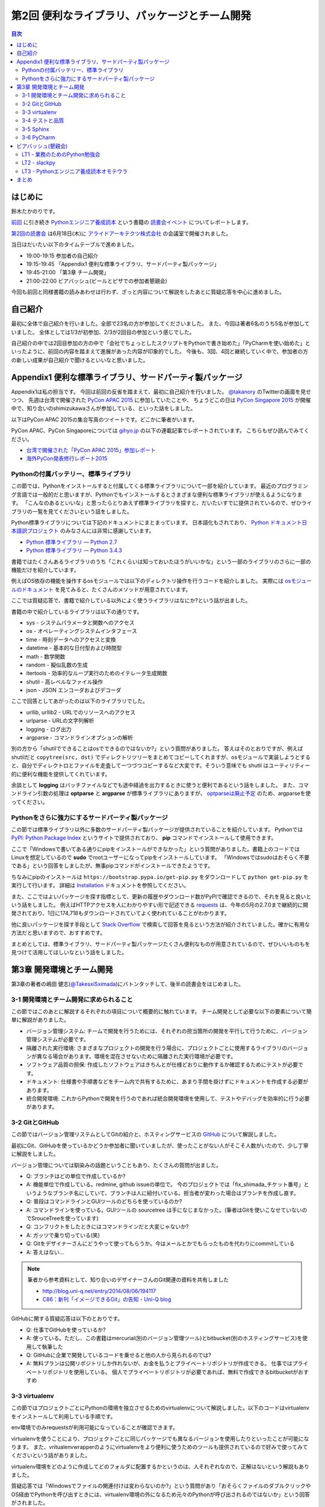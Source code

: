 ================================================
 第2回 便利なライブラリ、パッケージとチーム開発
================================================

.. contents:: 目次
   :local:

はじめに
========
鈴木たかのりです。

`前回 <http://gihyo.jp/news/report/01/python-training-book-reading-club/0001>`_
に引き続き
`Pythonエンジニア養成読本 <http://gihyo.jp/book/2015/978-4-7741-7320-7>`_
という書籍の `読書会イベント <http://pymook.connpass.com/>`_ についてレポートします。

`第2回の読書会 <http://pymook.connpass.com/event/15198/>`_ は6月18日(木)に `アライドアーキテクツ株式会社 <http://www.aainc.co.jp/>`_ の会議室で開催されました。

当日はだいたい以下のタイムテーブルで進めました。

- 19:00-19:15 参加者の自己紹介
- 19:15-19:45 「Appendix1 便利な標準ライブラリ、サードパーティ製パッケージ」
- 19:45-21:00 「第3章 チーム開発」
- 21:00-22:00 ビアバッシュ(ビールとピザでの参加者懇親会)

今回も前回と同様書籍の読みあわせは行わず、ざっと内容について解説をしたあとに質疑応答を中心に進めました。

自己紹介
========
最初に全体で自己紹介を行いました。全部で23名の方が参加してくださいました。
また、今回は著者6名のうち5名が参加していました。
全体としては1/3が初参加、2/3が2回目の参加という感じでした。

自己紹介の中では2回目参加の方の中で「会社でちょっとしたスクリプトをPythonで書き始めた」「PyCharmを使い始めた」といったように、前回の内容を踏まえて進展があった内容が印象的でした。
今後も、3回、4回と継続していく中で、参加者の方の新しい成果が自己紹介で聞けるといいなと思いました。

Appendix1 便利な標準ライブラリ、サードパーティ製パッケージ
==========================================================
Appendix1は私の担当です。
今回は前回の反省を踏まえて、最初に自己紹介を行いました。
`@takanory <https://twitter.com/takanory>`_ のTwitterの画面を見せつつ、
先週は台湾で開催された `PyCon APAC 2015 <https://tw.pycon.org/2015apac/en/>`_ に参加していたことや、
ちょうどこの日は `PyCon Singapore 2015 <https://pycon.sg/>`_ が開催中で、知り合いのshimizukawaさんが参加している、といった話をしました。

以下はPyCon APAC 2015の集合写真のツイートです。どこかに筆者がいます。

.. raw:: html

   <blockquote class="twitter-tweet" lang="en"><p lang="en" dir="ltr">Remember the exciting moments? Photos here! <a href="http://t.co/sECvyoE7eV">http://t.co/sECvyoE7eV</a> <a href="https://twitter.com/hashtag/pyconapac2015?src=hash">#pyconapac2015</a> <a href="http://t.co/DFsZEqovms">pic.twitter.com/DFsZEqovms</a></p>&mdash; PyConTW (@PyConTW) <a href="https://twitter.com/PyConTW/status/611410021948243968">June 18, 2015</a></blockquote>
   <script async src="//platform.twitter.com/widgets.js" charset="utf-8"></script>

PyCon APAC、PyCon Singaporeについては `gihyo.jp <http://gihyo.jp/>`_ の以下の連載記事でレポートされています。
こちらもぜひ読んでみてください。

- `台湾で開催された「PyCon APAC 2015」参加レポート <http://gihyo.jp/news/report/01/pycon-apac-2015>`_
- `海外PyCon発表修行レポート2015 <http://gihyo.jp/news/report/01/overseas-pycon-presentation-training-2015>`_
  
Pythonの付属バッテリー、標準ライブラリ
--------------------------------------
この節では、Pythonをインストールすると付属してくる標準ライブラリについて一部を紹介しています。
最近のプログラミング言語では一般的だと思いますが、Pythonでもインストールするとさまざまな便利な標準ライブラリが使えるようになります。
「こんなのあるといいな」と思ったらとりあえず標準ライブラリを探すと、だいたいすでに提供されているので、ぜひライブラリの一覧を見てくださいという話をしました。

Python標準ライブラリについては下記のドキュメントにまとまっています。
日本語化もされており、
`Python ドキュメント日本語訳プロジェクト <https://github.com/python-doc-ja/python-doc-ja>`_
のみなさんには非常に感謝しています。

- `Python 標準ライブラリ — Python 2.7 <http://docs.python.jp/2/library/>`_
- `Python 標準ライブラリ — Python 3.4.3 <http://docs.python.jp/3.4/library/index.html>`_

書籍ではたくさんあるライブラリのうち「これくらいは知っておいたほうがいいかな」という一部のライブラリのさらに一部の機能だけを紹介しています。

例えばOS依存の機能を操作するosモジュールでは以下のディレクトリ操作を行うコードを紹介しました。
実際には `osモジュールのドキュメント <http://docs.python.jp/2.7/library/os.html>`_
を見てみると、たくさんのメソッドが用意されています。

.. code-block:: python
   :caption: osモジュールのサンプルコード

   >>> import os
   >>> os.mkdir('spam')  # ディレクトリを作成
   >>> os.chdir('spam')  # ディレクトリを移動
   >>> os.getcwd()       # 現在のディレクト名を取得
   '/Users/takanori/spam'

ここでは質疑応答で、書籍で紹介している以外によく使うライブラリはなにか?という話が出ました。

書籍の中で紹介しているライブラリは以下の通りです。

- sys - システムパラメータと関数へのアクセス
- os - オペレーティングシステムインタフェース
- time - 時刻データへのアクセスと変換
- datetime - 基本的な日付型および時間型
- math - 数学関数
- random - 擬似乱数の生成
- itertools - 効率的なループ実行のためのイテレータ生成関数
- shutil - 高レベルなファイル操作
- json - JSON エンコーダおよびデコーダ

ここで回答としてあがったのは以下のライブラリでした。

- urllib, urllib2 - URLでのリソースへのアクセス
- urlparse - URLの文字列解析
- logging - ログ出力
- argparse - コマンドラインオプションの解析

別の方から「shutilでできることはosでできるのではないか?」という質問がありました。
答えはそのとおりですが、例えばshutilだと ``copytree(src, dst)`` でディレクトリツリーをまとめてコピーしてくれますが、osモジュールで実装しようとすると、自分でディレクトロとファイルを走査して一つづつコピーするなど大変です。そういう意味でも shutil はユーティリティー的に便利な機能を提供してくれています。

余談として **logging** はバッチファイルなどでも途中経過を出力するときに使うと便利であるという話をしました。
また、コマンドライン引数の処理は **optparse** と **argparse** が標準ライブラリにありますが、 `optparseは廃止予定 <http://docs.python.jp/3.4/library/optparse.html>`_ のため、argparseを使ってください。

Pythonをさらに強力にするサードパーティ製パッケージ
--------------------------------------------------
この節では標準ライブラリ以外に多数のサードパーティ製パッケージが提供されていることを紹介しています。
Pythonでは `PyPI: Python Package Index <https://pypi.python.org/pypi>`_ というサイトで提供されており、 **pip** コマンドでインストールして使用できます。

ここで「Windowsで書いてある通りにpipをインストールができなかった」という質問がありました。書籍上のコードではLinuxを想定しているので **sudo** でrootユーザーになってpipをインストールしています。
「Windowsではsudoはおそらく不要である」という回答をしましたが、無事pipコマンドがインストールできたようです。

ちなみにpipのインストールは ``https://bootstrap.pypa.io/get-pip.py`` をダウンロードして ``python get-pip.py`` を実行して行います。
詳細は
`Installation <https://pip.pypa.io/en/stable/installing.html>`_
ドキュメントを参照してください。

また、ここではよいパッケージを探す指標として、更新の履歴やダウンロード数がPyPIで確認できるので、それを見ると良いという話をしました。
例えばHTTPアクセスを人にわかりやすい形で記述できる
`requests <https://pypi.python.org/pypi/requests/2.7.0>`_
は、今年の5月の2.7.0まで継続的に開発されており、1日に174,718もダウンロードされていてよく使われていることがわかります。

他に良いパッケージを探す手段として
`Stack Overflow <http://stackoverflow.com/>`_ で検索して回答を見るという方法が紹介されていました。確かに有用な方法だと思いますので、おすすめです。

まとめとしては、標準ライブラリ、サードパーティ製パッケージたくさん便利なものが用意されているので、ぜひいいものもを見つけて活用してほしいなという話をしました。

第3章 開発環境とチーム開発
==========================
第3章の著者の嶋田 健志(`@TakesxiSximada <https://twitter.com/TakesxiSximada>`_)にバトンタッチして、後半の読書会をはじめました。

3-1 開発環境とチーム開発に求められること
----------------------------------------
この節ではこのあとに解説するそれぞれの項目について概要的に触れています。
チーム開発として必要な以下の要素について簡単に解説がありました。

- バージョン管理システム: チームで開発を行うためには、それぞれの担当箇所の開発を平行して行うために、バージョン管理システムが必要です。
- 隔離された実行環境: さまざまなプロジェクトの開発を行う場合に、プロジェクトごとに使用するライブラリのバージョンが異なる場合があります。環境を混在させないために隔離された実行環境が必要です。
- ソフトウェア品質の担保: 作成したソフトウェアはきちんとが仕様どおりに動作するか確認するためにテストが必要です。
- ドキュメント: 仕様書や手順書などをチーム内で共有するために、あまり手間を掛けずにドキュメントを作成する必要があります。
- 統合開発環境: これからPythonで開発を行うのであれば統合開発環境を使用して、テストやデバッグを効率的に行う必要があります。

3-2 GitとGitHub
---------------
この節ではバージョン管理リステムとしてGitの紹介と、ホスティングサービスの
`GitHub <https://github.com/>`_ について解説しました。

最初にGit、GitHubを使っているかどうか参加者に聞いていましたが、使ったことがない人がそこそ人数がいたので、少し丁寧に解説をしました。

バージョン管理については馴染みの話題ということもあり、たくさんの質問が出ました。

- Q: ブランチはどの単位で作成しているか?
- A: 機能単位で作成している。redmine, github issueの単位で。
  今のプロジェクトでは「fix_shimada_チケット番号」というようなブランチ名にしていて、ブランチは人に紐付いている。担当者が変わった場合はブランチを作成し直す。
- Q: 普段はコマンドラインとGUIツールのどちらを使っているのか?
- A: コマンドラインを使っている。GUIツールの sourcetree は手になじまなかった。(筆者はGitを使いこなせていないのでSrouceTreeを使っています)
- Q: コンフリクトをしたときにはコマンドラインだと大変じゃないか?
- A: ガッツで乗り切っている(笑)
- Q: Gitをデザイナーさんにどうやって使ってもらうか。今はメールとかでもらったものを代わりにcommitしている
- A: 答えはない...

.. note::

   筆者から参考資料として、知り合いのデザイナーさんのGit関連の資料を共有しました

   - http://blog.uni-q.net/entry/2014/08/06/194117
   - `C86：新刊「イメージできるGit」の告知 - Uni-Q blog <http://blog.uni-q.net/entry/2014/08/06/194117>`_

GitHubに関する質疑応答は以下のとおりです。

- Q: 仕事でGitHubを使っているか?
- A: 使っている。ただし、この書籍はmercurial(別のバージョン管理ツール)とbitbucket(別のホスティングサービス)を使用して執筆した
- Q: GitHubに企業で開発しているコードを乗せると他の人から見られるのでは?
- A: 無料プランは公開リポジトリしか作れないが、お金を払うとプライベートリポジトリが作成できる。
  仕事ではプライベートリポジトリを使用している。
  個人でプライベートリポジトリが必要であれば、無料で作成できるbitbucketがおすすめ

3-3 virtualenv
--------------
この節ではプロジェクトごとにPythonの環境を独立させるためのvirtualenvについて解説しました。以下のコードはvirtualenvをインストールして利用している手順です。

env環境でのみrequestsが利用可能になっていることが確認できます。

.. code-block:: sh
   :caption: virtualenvのインストールと利用

   $ pip install virtualenv    # pipコマンドでインストール
   $ virtualenv env            # envという名前で環境を作成
   New python executable in env/bin/python
   Installing setuptools, pip...done.
   $ . env/bin/activate        # env環境を有効にする
   (env)$ pip install requests # requestsをインストール
   (env)$ python
   >>> import requests         # requestsをインポートできる
   >>> quit()
   (env)$ deactivate           # env環境を無効にする
   $ python
   >>> import requests         # requestsのインポートに失敗する
   Traceback (most recent call last):
   File "<stdin>", line 1, in <module>
   ImportError: No module named requests

virtualenvを使うことにより、プロジェクトごとに同じパッケージでも異なるバージョンを使用したりといったことが可能になります。
また、vritualenvwrapperのようにvirtualenvをより便利に使うためのツールも提供されているので好みで使ってみてくださいという話がありました。

virtualenv環境をどのように作成してどのフォルダに配置するかというのは、人それぞれなので、正解はないという解説もありました。

質疑応答では「Windowsでファイルの関連付けは変わらないのか?」という質問があり「おそらくファイルのダブルクリックやOS経由でPythonを呼び出すときには、virtualenv環境の外になるため元々のPythonが呼び出されるのではないか」という回答がされました。

他に「本番環境にリリースするときにはどうしているのか」という質問があり、
「opsworksを使用して、デプロイするスクリプトの中でvirtualenv環境を作成している」という回答がありました。

プロジェクトで沢山のサードパーティ製パッケージを使用している場合、本番環境にインストールするのが大変ではないか?という質問がありました。
pipコマンドにはpip freezeという現在インストールしているパッケージの一覧を出力するコマンドがあり、このコマンドを使用することによって、同じ環境が簡単に作成できるという解説がありました。pip freezeを使用した例は以下のようになります。

.. code-block:: python
   :caption: pip freezeの利用例

   (env1)$ pip freeze > requirements.txt    # パッケージ一覧をファイル出力
   (env1)$ cat requirements.txt             # パッケージ一覧を確認
   alabaster==0.7.4
   Babel==1.3
   docutils==0.12
   Jinja2==2.7.3
   MarkupSafe==0.23
   Pygments==2.0.2
   pytz==2015.4
   six==1.9.0
   snowballstemmer==1.2.0
   Sphinx==1.3.1
   sphinx-rtd-theme==0.1.8
   (env1)$ deactivate
   $ virtualenv env2                        # 新規に環境(env2)を作成
   $ . env2/bin/acitvate
   (env2)$ pip freeze                       # パッケージが存在しない
   (env2)$ pip install -r requirements.txt  # ファイルを使用してインストール
   # ここで各パッケージがインストールされる

3-4 テストと品質
----------------
この節ではPythonでのテストについての解説を行いました。
テストは大事ですが手で実行すると大変なので、ユニットテストコードを書きましょうという話です。

最初にPythonには `doctest <http://docs.python.jp/2/library/doctest.html>`_ というコメント(docstring)にテストを書く方法があります。
次のコード例のように書くと、docstringがそのままサンプルコードになり、ユニットテストのコードにもなるため非常に便利です。

.. code-block:: python
   :caption: doctestのサンプル

   # -*- coding: utf-8 -*-
   def get_ok():
       """
       文字列 'OK' を返す
       >>> get_ok()
       'OK'
       """
   
       return 'OK'

doctestは以下のように実行します。上記のコードを ``doctest_sample.py`` というファイルに保存します。
なお、エラーが発生しない場合は何も出力されません。

.. code-block:: sh
   :caption: doctestを実行

   $ python -m doctest doctest_sample.py
   $


doctestで複雑な単体テストコードを書こうとすると、コメントが長くなりすぎてわかりにくくなります。
複雑な単体テストを行いたい場合は `unittest <http://docs.python.jp/2/library/unittest.html>`_ を使用して、ユニットテストコードを書きましょうという説明がありました。

3-5 Sphinx
----------
`Sphinx <htttp://sphinx-users.jp/>`_ は **reStructuredText** という形式で作成したドキュメントを、HTML、PDF等に変換できるツールです。
さきほど紹介したPythonのドキュメントもSphinxで作成されています。

嶋田さんは `sphinxcontrib-plantuml <https://pypi.python.org/pypi/sphinxcontrib-plantuml>`_ を使用してURLの図を作成しているそうです。
しかし、複数の図があると1画像ごとにJavaのプロセスが起動するため、時間がかかるそうです。

Sphinxにはこのように拡張機能(directive)でさまざまな機能を拡張できます。
`sphinx-contrib <https://bitbucket.org/birkenfeld/sphinx-contrib/>`_ に拡張機能がまとめてあるので参照してみてください。

「仕事でSphinxはどんなところで使っているか?」という質問がありました。
最初にプロジェクトの要求リストをSphinxで書いて、コードの中にそのリストをコピーして実装を薦めたりしていたそうです。
ただ、途中からなし崩し的にうまくいかなくなり、ドキュメントとコードの同一性を保つのが難しいという話がありました。

また、以前 `Doxygen <http://www.stack.nl/~dimitri/doxygen/>`_ でコードを解析した結果のXMLを元にSphinxドキュメントを生成する
`dqn <https://pypi.python.org/pypi/dqn>`_
というツールを作っていたそうです。

3-6 PyCharm
-----------
この節では `PyCharm <https://www.jetbrains.com/pycharm/>`_ というPython用の統合開発環境(IDE)について解説しました。

PyCharmのデバッグツールはもうちょっとというコメントがありました。
PyCon APAC 2015ではPyCharmを作っているjetBrainsの人が
`Python Debugger Uncovered <https://tw.pycon.org/2015apac/en/program/39>`_
という発表をしていました。

また、 `buildout <http://www.buildout.org/en/latest/>`_ という環境構築ツールがありますが、buiildoutとPyCharmを組み合わせてハマったことがあるそうです。

質疑応答では「実務上はCLIを使っているそうだが、PyCharmはどこで使っているのか」という質問がありました。
回答としては、新しく入ってきた人にはPyCharmの設定とかやデバッグの使い方を伝えている。チームで開発するときにはPyCharmがよさそうとのことでした。

また「なにか実際に開発した例を教えてほしい」という質問があり、
`BattleHack Tokyo <https://2015.battlehack.org/tokyo?locale=ja>`_
というイベントでスマホアプリのサーバー側を
`Tornado Web Server <http://www.tornadoweb.org/en/stable/>`_
で作成したそうです。
Heroku 上でサーバーを動かし、Heroku賞をもらったそうです。すごいですね。
作成したコードは以下に置いてあるそうです。

- https://github.com/TakesxiSximada/bluemix_tornado_example
- https://github.com/TakesxiSximada/batoran

ビアバッシュ(懇親会)
====================
読書会の終了後はビールとピザでビアバッシュという形式の懇親会を行いました。
今回、実は私がネットでピザを注文したつもりが注文が完了しておらず、ギリギリのタイミングで再注文するというトラブルがありました。ピザが間に合ってよかったです。

ひと通りピザを食べ終わったらライトニングトーク(LT)大会になりました。今回は私を含めて3名が発表しました。

LT1 - 業務のためのPython勉強会
------------------------------
阿久津(`@akucchan_world <https://twitter.com/akucchan_world>`_)さんからは自身が主催している
`業務のためのPython勉強会 <http://startpython.connpass.com/event/14076/>`_
について紹介がありました。

この勉強会は阿久津さんが `Pythonスタートブック <http://gihyo.jp/book/2010/978-4-7741-4229-6>`_ の著者の辻さんと知り合って立ち上げたもので、第1回は20名くらいの会場がいっぱいになったそうです。

第1回の勉強会の中で阿久津さんが発表した「私のPython独学奮闘記」をダイジェストで話してもらいました。以下の3種類のアプローチで学習を進めているという話でした。

- Text: 「Pythonスタートブック」等の書籍での学習
- Web: `MIT OpenCourseWare <http://ocw.mit.edu/index.htm>`_ での学習
- Real: 勉強会への参加、企画

.. raw:: html

   <iframe src="//www.slideshare.net/slideshow/embed_code/key/BiuW7thGxQ5tlc" width="425" height="355" frameborder="0" marginwidth="0" marginheight="0" scrolling="no" style="border:1px solid #CCC; border-width:1px; margin-bottom:5px; max-width: 100%;" allowfullscreen> </iframe> <div style="margin-bottom:5px"> <strong> <a href="//www.slideshare.net/TakeshiAkutsu/s01-t2-akutsumypythonhistory" title="S01 t2 akutsu_my_pythonhistory" target="_blank">S01 t2 akutsu_my_pythonhistory</a> </strong> from <strong><a href="//www.slideshare.net/TakeshiAkutsu" target="_blank">Takeshi Akutsu</a></strong> </div>

初心者としてどのように勉強していったかなかなか興味深い発表でした。ぜひ、PyCon JPにもプロポーザルを出してほしいなと個人的に思いました。

`第2回 <http://startpython.connpass.com/event/16104/>`_ は7月2日開催予定ですが、すでにキャンセル待ちで人気の勉強会のようです。第3回は8月開催予定とのことです。

LT2 - slackpy
-------------
著者の一人の池内さん(`@iktakahiro <https://twitter.com/iktakahiro>`_)からは最初に業務で使っているチャットはなにか?という質問がありました。
参加者からはSlack、HipChat、ChatWorkなどのツールの名前があがっていました。

池内さんが作成している `slackpy <https://pypi.python.org/pypi/slackpy/>`_ というパッケージで、Slackに対して簡単にログメッセージを表示できることを紹介していました。

ログレベルを指定するとSlack上で色分けして表示されるため見た目にもわかりやすいです。

発表の後で「Pythonのloggingのhandlerにしてほしい」という提案がありました。
次のバージョンアップに期待です。

LT3 - Pythonエンジニア養成読本オモテウラ
----------------------------------------
最後は筆者のLTです。最初にPython関連イベント2つの告知をしました。どちらも参加者募集中、発表内容を募集中です。

- `PyCon mini Sapporo 2015 <http://sapporo.pycon.jp/2015/>`_
- `PyCon JP 2015 <https://pycon.jp/2015/>`_

LTではどのようにこの本が作られていったのかという話をしました。
Googleスプレッドシートにレビューの指摘を書いてもらい、その対応状況をGoogle Apps ScriptでSlackチャットに投げたりといった工夫について紹介しました。

.. raw:: html

   <iframe src="//www.slideshare.net/slideshow/embed_code/key/aYYteVVOVe7N7O" width="425" height="355" frameborder="0" marginwidth="0" marginheight="0" scrolling="no" style="border:1px solid #CCC; border-width:1px; margin-bottom:5px; max-width: 100%;" allowfullscreen> </iframe> <div style="margin-bottom:5px"> <strong> <a href="//www.slideshare.net/takanory/two-sidesofpythonengineertrainingbookplonesymposiumtokyo" title="Two sides of &quot;Python Engineer Training Book&quot;" target="_blank">Two sides of &quot;Python Engineer Training Book&quot;</a> </strong> from <strong><a href="//www.slideshare.net/takanory" target="_blank">Takanori Suzuki</a></strong> </div>

まとめ
======
2回目の読書会はビアバッシュでのライトニングトークも盛り上がりました。
次回は7月23日(木)に開催します。内容は「第4章 PyData入門」です。
本を読んで試して疑問がある方、もっとここが知りたい!!という所がある方など、ぜひ参加してください。参加申し込みは下記のURLからできます。

- `「Pythonエンジニア養成読本」読書会 03 <http://pymook.connpass.com/event/16291/>`_

では、また来月もお会いしましょう。
